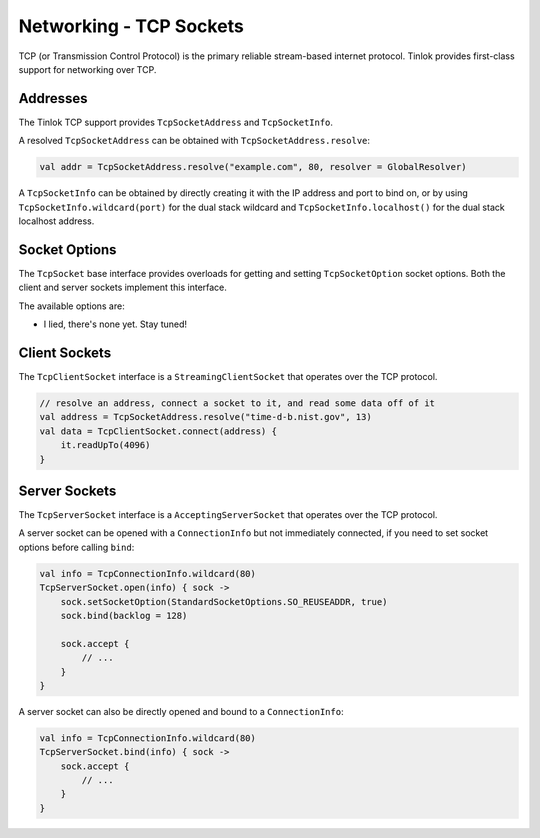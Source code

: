 .. _tcp-sockets:

Networking - TCP Sockets
========================

TCP (or Transmission Control Protocol) is the primary reliable stream-based internet protocol.
Tinlok provides first-class support for networking over TCP.

Addresses
---------

The Tinlok TCP support provides ``TcpSocketAddress`` and ``TcpSocketInfo``.

A resolved ``TcpSocketAddress`` can be obtained with ``TcpSocketAddress.resolve``:

.. code-block:: kotlin

    val addr = TcpSocketAddress.resolve("example.com", 80, resolver = GlobalResolver)

A ``TcpSocketInfo`` can be obtained by directly creating it with the IP address and port to bind
on, or by using ``TcpSocketInfo.wildcard(port)`` for the dual stack wildcard and
``TcpSocketInfo.localhost()`` for the dual stack localhost address.

Socket Options
--------------

The ``TcpSocket`` base interface provides overloads for getting and setting ``TcpSocketOption``
socket options. Both the client and server sockets implement this interface.

The available options are:

* I lied, there's none yet. Stay tuned!

Client Sockets
--------------

The ``TcpClientSocket`` interface is a ``StreamingClientSocket`` that operates over the TCP
protocol.

.. code-block:: kotlin

    // resolve an address, connect a socket to it, and read some data off of it
    val address = TcpSocketAddress.resolve("time-d-b.nist.gov", 13)
    val data = TcpClientSocket.connect(address) {
        it.readUpTo(4096)
    }

Server Sockets
--------------

The ``TcpServerSocket`` interface is a ``AcceptingServerSocket`` that operates over the TCP
protocol.

A server socket can be opened with a ``ConnectionInfo`` but not immediately connected, if you
need to set socket options before calling ``bind``:

.. code-block:: kotlin

    val info = TcpConnectionInfo.wildcard(80)
    TcpServerSocket.open(info) { sock ->
        sock.setSocketOption(StandardSocketOptions.SO_REUSEADDR, true)
        sock.bind(backlog = 128)

        sock.accept {
            // ...
        }
    }

A server socket can also be directly opened and bound to a ``ConnectionInfo``:

.. code-block:: kotlin

    val info = TcpConnectionInfo.wildcard(80)
    TcpServerSocket.bind(info) { sock ->
        sock.accept {
            // ...
        }
    }

